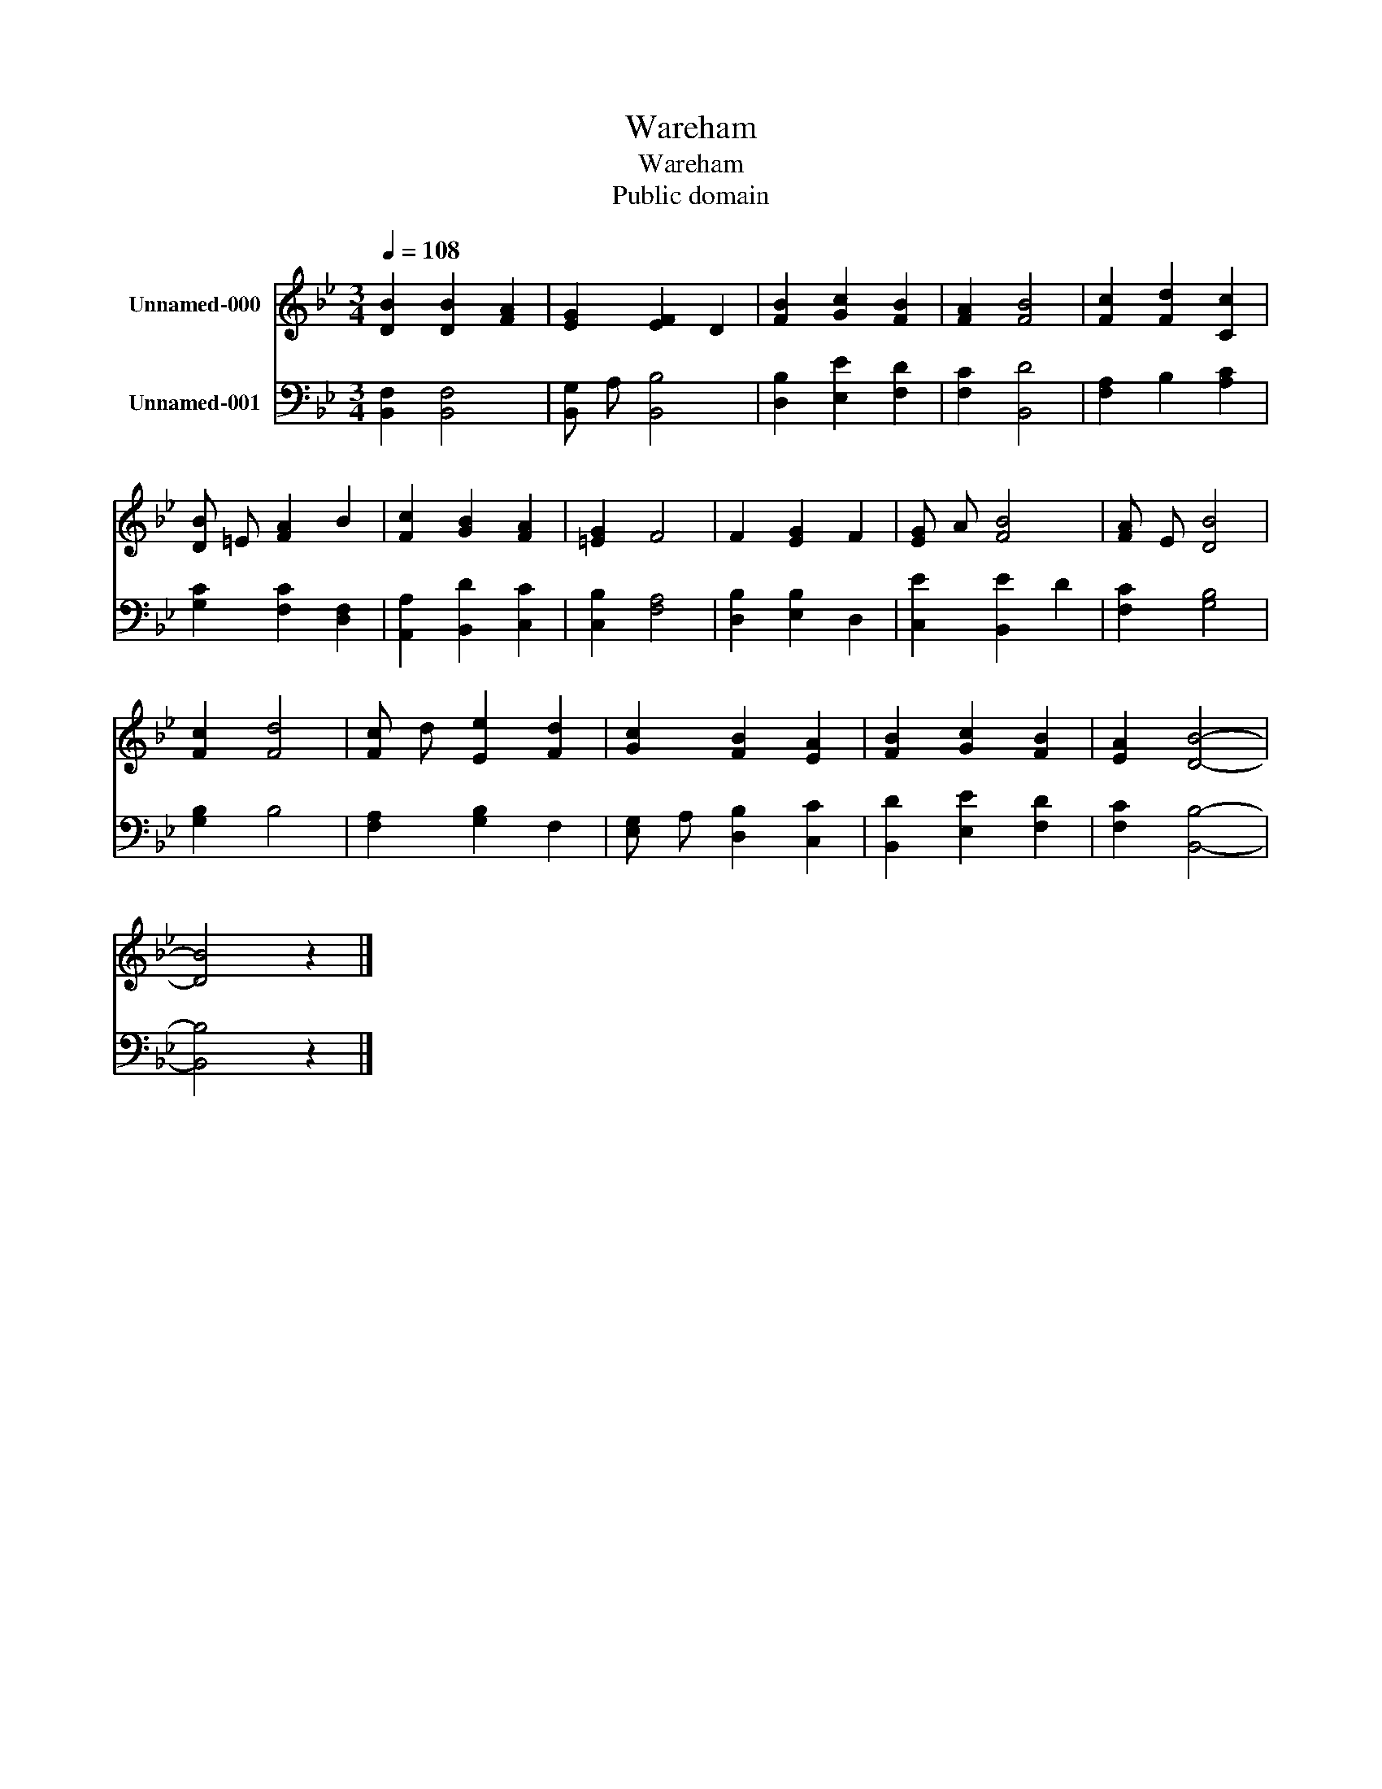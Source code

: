 X:1
T:Wareham
T:Wareham
T:Public domain
Z:Public domain
%%score 1 2
L:1/8
Q:1/4=108
M:3/4
K:Bb
V:1 treble nm="Unnamed-000"
V:2 bass nm="Unnamed-001"
V:1
 [DB]2 [DB]2 [FA]2 | [EG]2 [EF]2 D2 | [FB]2 [Gc]2 [FB]2 | [FA]2 [FB]4 | [Fc]2 [Fd]2 [Cc]2 | %5
 [DB] =E [FA]2 B2 | [Fc]2 [GB]2 [FA]2 | [=EG]2 F4 | F2 [EG]2 F2 | [EG] A [FB]4 | [FA] E [DB]4 | %11
 [Fc]2 [Fd]4 | [Fc] d [Ee]2 [Fd]2 | [Gc]2 [FB]2 [EA]2 | [FB]2 [Gc]2 [FB]2 | [EA]2 [DB]4- | %16
 [DB]4 z2 |] %17
V:2
 [B,,F,]2 [B,,F,]4 | [B,,G,] A, [B,,B,]4 | [D,B,]2 [E,E]2 [F,D]2 | [F,C]2 [B,,D]4 | %4
 [F,A,]2 B,2 [A,C]2 | [G,C]2 [F,C]2 [D,F,]2 | [A,,A,]2 [B,,D]2 [C,C]2 | [C,B,]2 [F,A,]4 | %8
 [D,B,]2 [E,B,]2 D,2 | [C,E]2 [B,,E]2 D2 | [F,C]2 [G,B,]4 | [G,B,]2 B,4 | [F,A,]2 [G,B,]2 F,2 | %13
 [E,G,] A, [D,B,]2 [C,C]2 | [B,,D]2 [E,E]2 [F,D]2 | [F,C]2 [B,,B,]4- | [B,,B,]4 z2 |] %17

